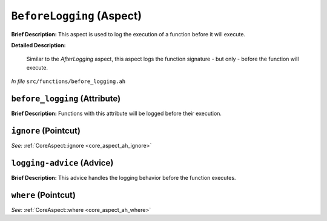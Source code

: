 ``BeforeLogging`` (Aspect)
==========================

**Brief Description:** This aspect is used to log the execution of a function before it will execute.

**Detailed Description:**

    Similar to the `AfterLogging` aspect, this aspect logs the function signature - but only - before the function will execute.

*In file* ``src/functions/before_logging.ah``

.. _before_logging_ah_before_logging:

``before_logging`` (Attribute)
------------------------------

**Brief Description:** Functions with this attribute will be logged before their execution.


.. _before_logging_ah_ignore:

``ignore`` (Pointcut)
---------------------

*See:* :ref:`CoreAspect::ignore <core_aspect_ah_ignore>`

.. _before_logging_ah_logging-advice:

``logging-advice`` (Advice)
---------------------------

**Brief Description:** This advice handles the logging behavior before the function executes.


.. _before_logging_ah_where:

``where`` (Pointcut)
--------------------

*See:* :ref:`CoreAspect::where <core_aspect_ah_where>`

